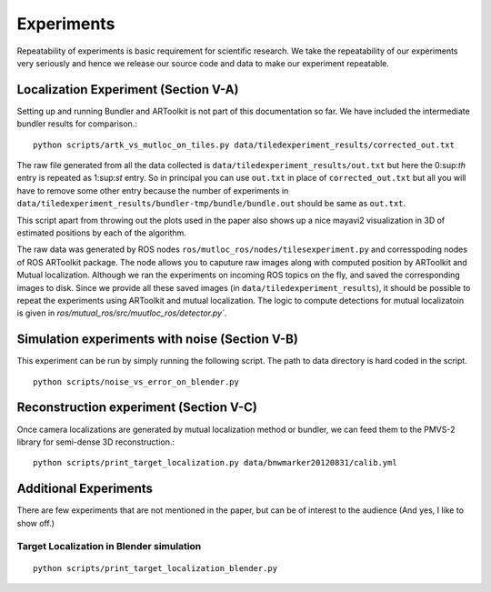 .. _`experiments`:

Experiments
-----------

Repeatability of experiments is basic requirement for scientific research. We
take the repeatability of our experiments very seriously and hence we release
our source code and data to make our experiment repeatable.

Localization Experiment (Section V-A)
^^^^^^^^^^^^^^^^^^^^^^^^^^^^^^^^^^^^^

Setting up and running Bundler and ARToolkit is not part of this documentation
so far. We have included the intermediate bundler results for comparison.::

    python scripts/artk_vs_mutloc_on_tiles.py data/tiledexperiment_results/corrected_out.txt

The raw file generated from all the data collected is
``data/tiledexperiment_results/out.txt`` but here the 0:sup:`th` entry is
repeated as 1:sup:`st` entry. So in principal you can use ``out.txt`` in
place of ``corrected_out.txt`` but all you will have to remove some other
entry because the number of experiments in
``data/tiledexperiment_results/bundler-tmp/bundle/bundle.out`` should be same
as ``out.txt``.

This script apart from throwing out the plots used in the paper also shows up
a nice mayavi2 visualization in 3D of estimated positions by each of the algorithm.

The raw data was generated by ROS nodes
``ros/mutloc_ros/nodes/tilesexperiment.py`` and corresspoding nodes of ROS
ARToolkit package. The node allows you to caputure raw images along with
computed position by ARToolkit and Mutual localization.  Although we ran the
experiments on incoming ROS topics on the fly, and saved the corresponding
images to disk. Since we provide all these saved images (in
``data/tiledexperiment_results``), it should be possible to repeat the
experiments using ARToolkit and mutual localization. The logic to compute
detections for mutual localizatoin is given in
`ros/mutual_ros/src/muutloc_ros/detector.py``.

Simulation experiments with noise (Section V-B)
^^^^^^^^^^^^^^^^^^^^^^^^^^^^^^^^^^^^^^^^^^^^^^^

This experiment can be run by simply running the following script. The path to
data directory is hard coded in the script. ::

    python scripts/noise_vs_error_on_blender.py

Reconstruction experiment (Section V-C)
^^^^^^^^^^^^^^^^^^^^^^^^^^^^^^^^^^^^^^^

Once camera localizations are generated by mutual localization method or
bundler, we can feed them to the PMVS-2 library for semi-dense 3D
reconstruction.::

    python scripts/print_target_localization.py data/bnwmarker20120831/calib.yml

Additional Experiments
^^^^^^^^^^^^^^^^^^^^^^

There are few experiments that are not mentioned in the paper, but can be of
interest to the audience (And yes, I like to show off.)

Target Localization in Blender simulation
"""""""""""""""""""""""""""""""""""""""""
::

    python scripts/print_target_localization_blender.py
